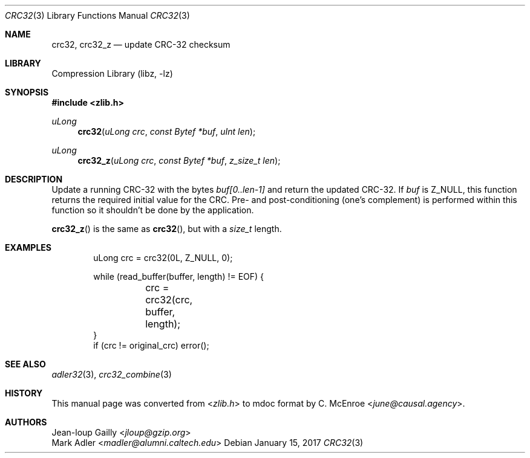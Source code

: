.Dd January 15, 2017
.Dt CRC32 3
.Os
.
.Sh NAME
.Nm crc32 ,
.Nm crc32_z
.Nd update CRC-32 checksum
.
.Sh LIBRARY
.Lb libz
.
.Sh SYNOPSIS
.In zlib.h
.Ft uLong
.Fn crc32 "uLong crc" "const Bytef *buf" "uInt len"
.Ft uLong
.Fn crc32_z "uLong crc" "const Bytef *buf" "z_size_t len"
.
.Sh DESCRIPTION
Update a running CRC-32 with the bytes
.Fa "buf[0..len-1]"
and return the updated CRC-32.
If
.Fa buf
is
.Dv Z_NULL ,
this function returns
the required initial value for the CRC.
Pre- and post-conditioning
(one's complement)
is performed within this function
so it shouldn't be done
by the application.
.
.Pp
.Fn crc32_z
is the same as
.Fn crc32 ,
but with a
.Vt size_t
length.
.
.Sh EXAMPLES
.Bd -literal -offset indent
uLong crc = crc32(0L, Z_NULL, 0);

while (read_buffer(buffer, length) != EOF) {
	crc = crc32(crc, buffer, length);
}
if (crc != original_crc) error();
.Ed
.
.Sh SEE ALSO
.Xr adler32 3 ,
.Xr crc32_combine 3
.
.Sh HISTORY
This manual page was converted from
.In zlib.h
to mdoc format by
.An C. McEnroe Aq Mt june@causal.agency .
.
.Sh AUTHORS
.An Jean-loup Gailly Aq Mt jloup@gzip.org
.An Mark Adler Aq Mt madler@alumni.caltech.edu
